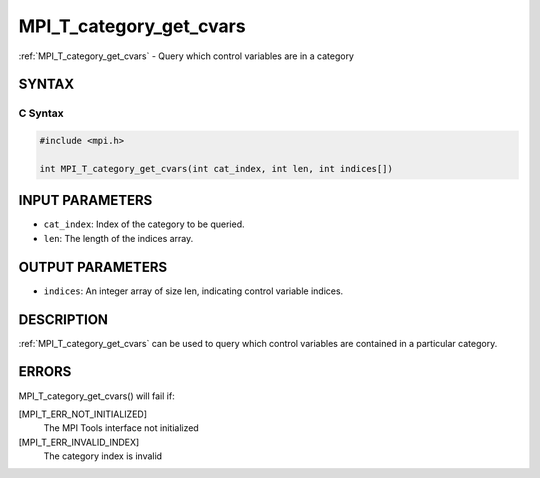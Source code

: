 .. _mpi_t_category_get_cvars:


MPI_T_category_get_cvars
========================

.. include_body

:ref:`MPI_T_category_get_cvars` - Query which control variables are in a
category


SYNTAX
------


C Syntax
^^^^^^^^

.. code-block:: c

   #include <mpi.h>

   int MPI_T_category_get_cvars(int cat_index, int len, int indices[])


INPUT PARAMETERS
----------------
* ``cat_index``: Index of the category to be queried.
* ``len``: The length of the indices array.

OUTPUT PARAMETERS
-----------------
* ``indices``: An integer array of size len, indicating control variable indices.

DESCRIPTION
-----------

:ref:`MPI_T_category_get_cvars` can be used to query which control variables
are contained in a particular category.


ERRORS
------

MPI_T_category_get_cvars() will fail if:

[MPI_T_ERR_NOT_INITIALIZED]
   The MPI Tools interface not initialized

[MPI_T_ERR_INVALID_INDEX]
   The category index is invalid
